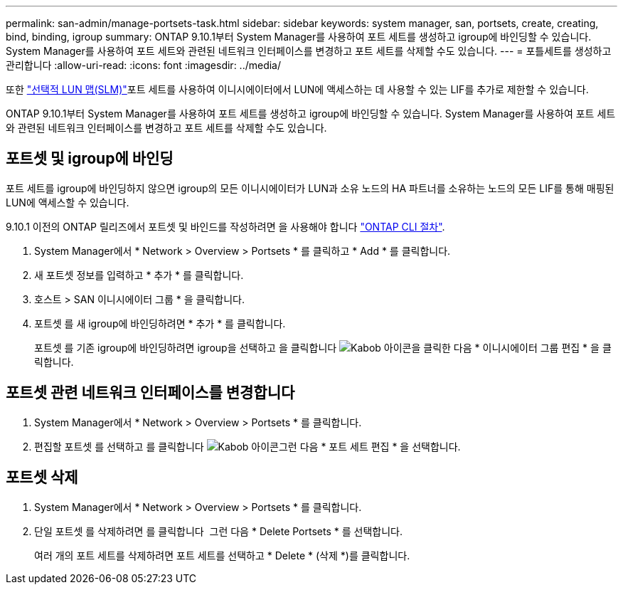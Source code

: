 ---
permalink: san-admin/manage-portsets-task.html 
sidebar: sidebar 
keywords: system manager, san, portsets, create, creating, bind, binding, igroup 
summary: ONTAP 9.10.1부터 System Manager를 사용하여 포트 세트를 생성하고 igroup에 바인딩할 수 있습니다. System Manager를 사용하여 포트 세트와 관련된 네트워크 인터페이스를 변경하고 포트 세트를 삭제할 수도 있습니다. 
---
= 포틀세트를 생성하고 관리합니다
:allow-uri-read: 
:icons: font
:imagesdir: ../media/


[role="lead"]
또한 link:selective-lun-map-concept.html["선택적 LUN 맵(SLM)"]포트 세트를 사용하여 이니시에이터에서 LUN에 액세스하는 데 사용할 수 있는 LIF를 추가로 제한할 수 있습니다.

ONTAP 9.10.1부터 System Manager를 사용하여 포트 세트를 생성하고 igroup에 바인딩할 수 있습니다. System Manager를 사용하여 포트 세트와 관련된 네트워크 인터페이스를 변경하고 포트 세트를 삭제할 수도 있습니다.



== 포트셋 및 igroup에 바인딩

포트 세트를 igroup에 바인딩하지 않으면 igroup의 모든 이니시에이터가 LUN과 소유 노드의 HA 파트너를 소유하는 노드의 모든 LIF를 통해 매핑된 LUN에 액세스할 수 있습니다.

9.10.1 이전의 ONTAP 릴리즈에서 포트셋 및 바인드를 작성하려면 을 사용해야 합니다 link:create-port-sets-binding-igroups-task.html["ONTAP CLI 절차"].

. System Manager에서 * Network > Overview > Portsets * 를 클릭하고 * Add * 를 클릭합니다.
. 새 포트셋 정보를 입력하고 * 추가 * 를 클릭합니다.
. 호스트 > SAN 이니시에이터 그룹 * 을 클릭합니다.
. 포트셋 를 새 igroup에 바인딩하려면 * 추가 * 를 클릭합니다.
+
포트셋 를 기존 igroup에 바인딩하려면 igroup을 선택하고 을 클릭합니다 image:icon_kabob.gif["Kabob 아이콘"]을 클릭한 다음 * 이니시에이터 그룹 편집 * 을 클릭합니다.





== 포트셋 관련 네트워크 인터페이스를 변경합니다

. System Manager에서 * Network > Overview > Portsets * 를 클릭합니다.
. 편집할 포트셋 를 선택하고 를 클릭합니다 image:icon_kabob.gif["Kabob 아이콘"]그런 다음 * 포트 세트 편집 * 을 선택합니다.




== 포트셋 삭제

. System Manager에서 * Network > Overview > Portsets * 를 클릭합니다.
. 단일 포트셋 를 삭제하려면 를 클릭합니다 image:icon_kabob.gif[""] 그런 다음 * Delete Portsets * 를 선택합니다.
+
여러 개의 포트 세트를 삭제하려면 포트 세트를 선택하고 * Delete * (삭제 *)를 클릭합니다.



